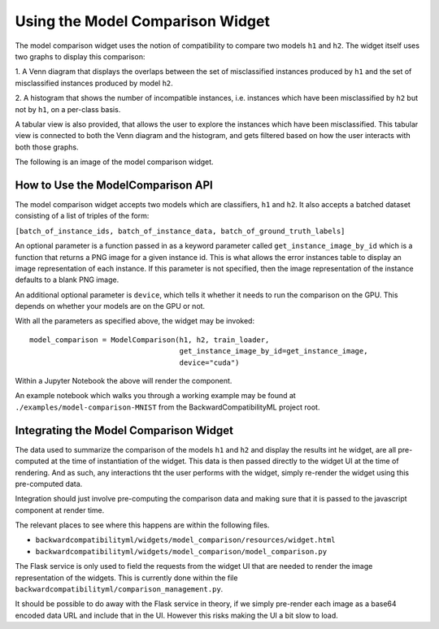 .. _using_and_integrating_the_model_comparison_widget:

Using the Model Comparison Widget
=================================================================

The model comparison widget uses the notion of compatibility to compare two
models ``h1`` and ``h2``. The widget itself uses two graphs to display this
comparison:

1. A Venn diagram that displays the overlaps between the set of misclassified
instances produced by ``h1`` and the set of misclassified instances produced
by model ``h2``.

2. A histogram that shows the number of incompatible instances, i.e. instances
which have been misclassified by ``h2`` but not by ``h1``, on a per-class
basis.

A tabular view is also provided, that allows the user to explore the instances
which have been misclassified. This tabular view is connected to both the
Venn diagram and the histogram, and gets filtered based on how the user
interacts with both those graphs.

The following is an image of the model comparison widget.

.. image:: ../media/model_comparison_widget.png
    :width: 700


How to Use the ModelComparison API
----------------------------------------

The model comparison widget accepts two models which are classifiers, ``h1`` and ``h2``.
It also accepts a batched dataset consisting of a list of triples of the form:

``[batch_of_instance_ids, batch_of_instance_data, batch_of_ground_truth_labels]``

An optional parameter is a function passed in as a keyword parameter called
``get_instance_image_by_id`` which is a function that returns a PNG image
for a given instance id. This is what allows the error instances table to
display an image representation of each instance. If this parameter is not
specified, then the image representation of the instance defaults to a blank
PNG image.

An additional optional parameter is ``device``, which tells it whether it needs to run
the comparison on the GPU. This depends on whether your models are on the GPU or not.

With all the parameters as specified above, the widget may be invoked::

    model_comparison = ModelComparison(h1, h2, train_loader,
                                       get_instance_image_by_id=get_instance_image,
                                       device="cuda")

Within a Jupyter Notebook the above will render the component.

An example notebook which walks you through a working example may be found at
``./examples/model-comparison-MNIST`` from the BackwardCompatibilityML project root.


Integrating the Model Comparison Widget
---------------------------------------

The data used to summarize the comparison of the models ``h1`` and ``h2``
and display the results int he widget, are all pre-computed at the time of
instantiation of the widget. This data is then passed directly to the
widget UI at the time of rendering. And as such, any interactions tht the
user performs with the widget, simply re-render the widget using this
pre-computed data.

Integration should just involve pre-computing the comparison data and making
sure that it is passed to the javascript component at render time.

The relevant places to see where this happens are within the following files.

- ``backwardcompatibilityml/widgets/model_comparison/resources/widget.html``
- ``backwardcompatibilityml/widgets/model_comparison/model_comparison.py``

The Flask service is only used to field the requests from the widget UI that
are needed to render the image representation of the widgets. This is currently
done within the file ``backwardcompatibilityml/comparison_management.py``.

It should be possible to do away with the Flask service in theory, if we simply
pre-render each image as a base64 encoded data URL and include that in the UI.
However this risks making the UI a bit slow to load.
